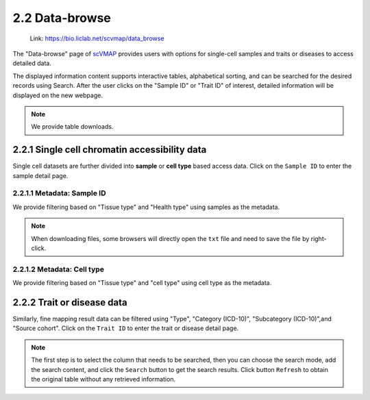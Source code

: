 2.2 Data-browse
================

 | Link: https://bio.liclab.net/scvmap/data_browse

The "Data-browse" page of `scVMAP <https://bio.liclab.net/scvmap/>`_ provides users with options for single-cell samples and traits or diseases to access detailed data.

The displayed information content supports interactive tables, alphabetical sorting, and can be searched for the desired records using Search. After the user clicks on the "Sample ID" or "Trait ID" of interest, detailed information will be displayed on the new webpage.

.. note::

    We provide table downloads.

2.2.1 Single cell chromatin accessibility data
^^^^^^^^^^^^^^^^^^^^^^^^^^^^^^^^^^^^^^^^^^^^^^^^

Single cell datasets are further divided into **sample** or **cell type** based access data. Click on the ``Sample ID`` to enter the sample detail page.

2.2.1.1 Metadata: Sample ID
******************************

We provide filtering based on "Tissue type" and "Health type" using samples as the metadata.

.. image:: ../img/dataBrowse/sc_sample_id.png

.. note::

    When downloading files, some browsers will directly open the ``txt`` file and need to save the file by right-click.

.. image:: ../img/dataBrowse/txt_download.png

2.2.1.2 Metadata: Cell type
******************************

We provide filtering based on "Tissue type" and "cell type" using cell type as the metadata.

.. image:: ../img/dataBrowse/sc_cell_type.png

2.2.2 Trait or disease data
^^^^^^^^^^^^^^^^^^^^^^^^^^^^^^^^^^^^^^^^^^^^^^^^

Similarly, fine mapping result data can be filtered using "Type", "Category (ICD-10)", "Subcategory (ICD-10)",and "Source cohort". Click on the ``Trait ID`` to enter the trait or disease detail page.

.. image:: ../img/dataBrowse/fine_mapping.png

.. note::

    The first step is to select the column that needs to be searched, then you can choose the search mode, add the search content, and click the ``Search`` button to get the search results. Click button ``Refresh`` to obtain the original table without any retrieved information.
